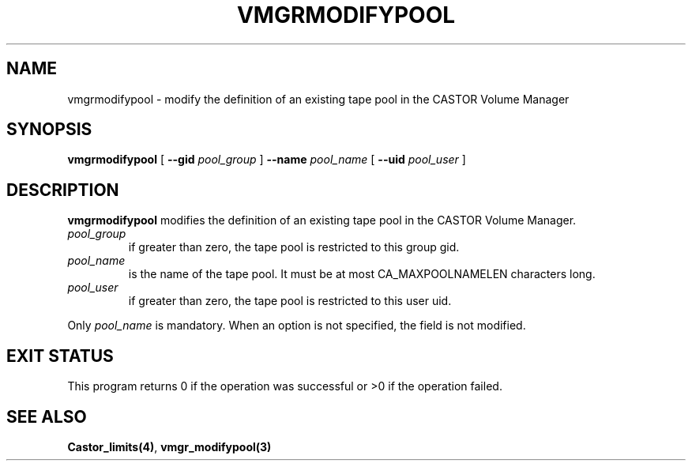 .\" @(#)$RCSfile: vmgrmodifypool.man,v $ $Revision: 1.1 $ $Date: 2000/12/15 16:12:16 $ CERN IT-PDP/DM Jean-Philippe Baud
.\" Copyright (C) 2000 by CERN/IT/PDP/DM
.\" All rights reserved
.\"
.TH VMGRMODIFYPOOL 1 "$Date: 2000/12/15 16:12:16 $" CASTOR "vmgr Administrator Commands"
.SH NAME
vmgrmodifypool \- modify the definition of an existing tape pool in the CASTOR Volume Manager
.SH SYNOPSIS
.B vmgrmodifypool
[
.BI --gid " pool_group"
]
.BI --name " pool_name"
[
.BI --uid " pool_user"
]
.SH DESCRIPTION
.B vmgrmodifypool
modifies the definition of an existing tape pool in the CASTOR Volume Manager.
.TP
.I pool_group
if greater than zero, the tape pool is restricted to this group gid.
.TP
.I pool_name
is the name of the tape pool.
It must be at most CA_MAXPOOLNAMELEN characters long.
.TP
.I pool_user
if greater than zero, the tape pool is restricted to this user uid.
.LP
Only
.I pool_name
is mandatory. When an option is not specified, the field is not modified.
.SH EXIT STATUS
This program returns 0 if the operation was successful or >0 if the operation
failed.
.SH SEE ALSO
.BR Castor_limits(4) ,
.B vmgr_modifypool(3)
